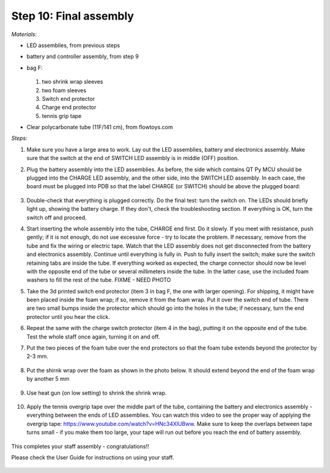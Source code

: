 Step 10: Final assembly
===============================

*Materials:*

* LED assemblies, from previous steps

* battery and controller assembly, from step 9

* bag F:


  .. figure:: images/kit-bagF-annotated.png
      :alt: Kit of parts, bag F
      :width: 60%

  1.  two shrink wrap sleeves

  2. two foam sleeves

  3. Switch end protector

  4.  Charge  end protector

  5. tennis grip tape

* Clear polycarbonate tube (11F/141 cm), from flowtoys.com

*Steps:*

1. Make sure you have a large area to work.
   Lay out the LED assemblies, battery and electronics assembly. Make sure that
   the switch at the end of SWITCH LED assembly is in middle (OFF) position.

2. Plug the battery assembly into the LED assemblies. As before, the side which
   contains QT Py MCU should be plugged into the CHARGE LED assembly, and the
   other side, into the SWITCH LED assembly. In each case, the board must be
   plugged into PDB so that the label CHARGE (or SWITCH) should be above the
   plugged board:


   .. figure:: images/testing-1.jpg
        :alt: Connecting LED assemblies
        :width: 80%



   .. figure:: images/testing-2.jpg
        :alt: Connecting LED assemblies
        :width: 80%

3. Double-check that everything is plugged correctly. Do the final test: turn
   the switch on. The LEDs should briefly light up, showing the battery charge.
   If they don't, check the troubleshooting section.
   If everything is OK, turn the switch off and proceed.


4. Start inserting the whole assembly into the tube, CHARGE end  first. Do it
   slowly. If you meet with resistance, push gently; if it is not enough, do
   not use excessive force - try to locate the problem. If necessary, remove
   from the tube and fix the wiring or electric tape. Watch that the LED assembly
   does not get  disconnected from the battery and electronics assembly.
   Continue until everything is fully in. Push to fully insert the switch; make
   sure the switch retaining tabs are inside the tube.
   If everything worked as expected, the charge connector should now be level with the
   opposite end of the tube or several millimeters inside the tube. In the
   latter case, use the included foam washers to fill the rest of the tube.
   FIXME - NEED PHOTO

5. Take the 3d printed switch end protector (item 3 in bag F, the one with larger
   opening). For shipping, it might have been placed inside the foam wrap;
   if so, remove it from the foam wrap.  Put it over the
   switch end of tube. There are two small bumps inside the protector which
   should go into the holes in the tube; if necessary, turn the end protector
   until you hear the click.

6. Repeat the same with the charge switch protector (item 4 in the bag), putting it
   on the opposite end of the tube. Test the whole staff once again, turning it
   on and off.

7. Put the two pieces of the foam tube over the end protectors so that the foam
   tube extends beyond the protector by 2-3 mm.

   .. figure:: images/final-1.jpg
         :alt: Foam tape
         :width: 40%

8. Put the shirnk wrap over the foam as shown in the photo below. It should
   extend beyond the end of the foam wrap by another 5 mm


   .. figure:: images/final-2.jpg
      :alt: Foam tape
      :width: 40%

9. Use heat gun (on low setting) to shrink  the shrink wrap.

   .. figure:: images/final-3.jpg
      :alt: Foam tape
      :width: 40%

   .. figure:: images/final-4.jpg
      :alt: Foam tape
      :width: 40%




10. Apply the tennis overgrip tape over the middle part of the tube,
    containing the battery and electronics assembly  - everything between the
    ends of LED assemblies. You can watch this video to see the proper
    way of applying the overgrip tape:
    https://www.youtube.com/watch?v=HNc34XlUBww. Make sure to keep the overlaps
    between tape turns small - if you make them too large, your tape will run out
    before you reach the end of battery assembly.


    .. figure:: images/griptape.jpg
       :alt: Grip tape
       :width: 60%


This completes your staff assembly - congratulations!!

Please check the User Guide for instructions on using your staff.


.. figure:: images/complete_staff.jpg
   :alt: Complete staff
   :width: 50%
